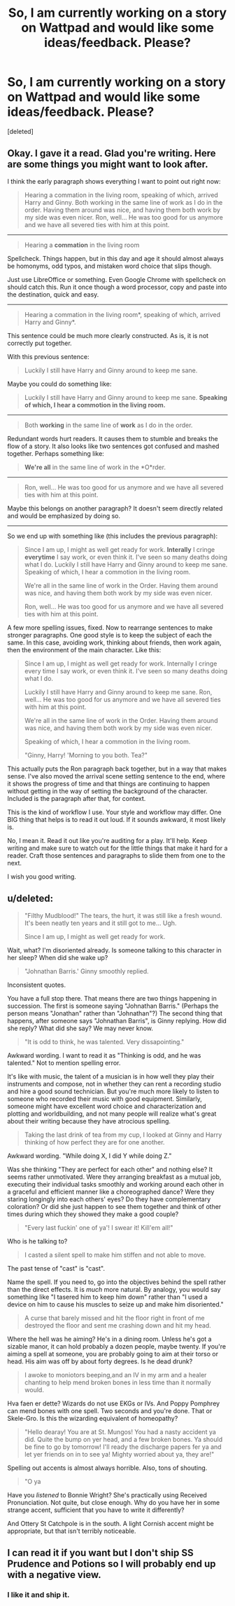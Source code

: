 #+TITLE: So, I am currently working on a story on Wattpad and would like some ideas/feedback. Please?

* So, I am currently working on a story on Wattpad and would like some ideas/feedback. Please?
:PROPERTIES:
:Score: 3
:DateUnix: 1411329240.0
:DateShort: 2014-Sep-21
:FlairText: Misc
:END:
[deleted]


** Okay. I gave it a read. Glad you're writing. Here are some things you might want to look after.

I think the early paragraph shows everything I want to point out right now:

#+begin_quote
  Hearing a commation in the living room, speaking of which, arrived Harry and Ginny. Both working in the same line of work as I do in the order. Having them around was nice, and having them both work by my side was even nicer. Ron, well... He was too good for us anymore and we have all severed ties with him at this point.
#+end_quote

--------------

#+begin_quote
  Hearing a *commation* in the living room
#+end_quote

Spellcheck. Things happen, but in this day and age it should almost always be homonyms, odd typos, and mistaken word choice that slips though.

Just use LibreOffice or something. Even Google Chrome with spellcheck on should catch this. Run it once though a word processor, copy and paste into the destination, quick and easy.

--------------

#+begin_quote
  Hearing a commation in the living room*, speaking of which, arrived Harry and Ginny*.
#+end_quote

This sentence could be much more clearly constructed. As is, it is not correctly put together.

With this previous sentence:

#+begin_quote
  Luckily I still have Harry and Ginny around to keep me sane.
#+end_quote

Maybe you could do something like:

#+begin_quote
  Luckily I still have Harry and Ginny around to keep me sane. *Speaking of which, I hear a commotion in the living room.*
#+end_quote

--------------

#+begin_quote
  Both *working* in the same line of *work* as I do in the order.
#+end_quote

Redundant words hurt readers. It causes them to stumble and breaks the flow of a story. It also looks like two sentences got confused and mashed together. Perhaps something like:

#+begin_quote
  *We're all* in the same line of work in the *O*rder.
#+end_quote

--------------

#+begin_quote
  Ron, well... He was too good for us anymore and we have all severed ties with him at this point.
#+end_quote

Maybe this belongs on another paragraph? It doesn't seem directly related and would be emphasized by doing so.

--------------

So we end up with something like (this includes the previous paragraph):

#+begin_quote
  Since I am up, I might as well get ready for work. *Interally* I cringe *everytime* I say work, or even think it. I've seen so many deaths doing what I do. Luckily I still have Harry and Ginny around to keep me sane. Speaking of which, I hear a commotion in the living room.

  We're all in the same line of work in the Order. Having them around was nice, and having them both work by my side was even nicer.

  Ron, well... He was too good for us anymore and we have all severed ties with him at this point.
#+end_quote

A few more spelling issues, fixed. Now to rearrange sentences to make stronger paragraphs. One good style is to keep the subject of each the same. In this case, avoiding work, thinking about friends, then work again, then the environment of the main character. Like this:

#+begin_quote
  Since I am up, I might as well get ready for work. Internally I cringe every time I say work, or even think it. I've seen so many deaths doing what I do.

  Luckily I still have Harry and Ginny around to keep me sane. Ron, well... He was too good for us anymore and we have all severed ties with him at this point.

  We're all in the same line of work in the Order. Having them around was nice, and having them both work by my side was even nicer.

  Speaking of which, I hear a commotion in the living room.

  "Ginny, Harry! 'Morning to you both. Tea?"
#+end_quote

This actually puts the Ron paragraph back together, but in a way that makes sense. I've also moved the arrival scene setting sentence to the end, where it shows the progress of time and that things are continuing to happen without getting in the way of setting the background of the character. Included is the paragraph after that, for context.

This is the kind of workflow I use. Your style and workflow may differ. One BIG thing that helps is to read it out loud. If it sounds awkward, it most likely is.

No, I mean it. Read it out like you're auditing for a play. It'll help. Keep writing and make sure to watch out for the little things that make it hard for a reader. Craft those sentences and paragraphs to slide them from one to the next.

I wish you good writing.
:PROPERTIES:
:Author: TimeLoopedPowerGamer
:Score: 2
:DateUnix: 1411351901.0
:DateShort: 2014-Sep-22
:END:


** u/deleted:
#+begin_quote
  "Filthy Mudblood!" The tears, the hurt, it was still like a fresh wound. It's been neatly ten years and it still got to me... Ugh.

  Since I am up, I might as well get ready for work.
#+end_quote

Wait, what? I'm disoriented already. Is someone talking to this character in her sleep? When did she wake up?

#+begin_quote
  "Johnathan Barris.' Ginny smoothly replied.
#+end_quote

Inconsistent quotes.

You have a full stop there. That means there are two things happening in succession. The first is someone saying "Johnathan Barris." (Perhaps the person means "Jonathan" rather than "Johnathan"?) The second thing that happens, after someone says "Johnathan Barris", is Ginny replying. How did she reply? What did she say? We may never know.

#+begin_quote
  "It is odd to think, he was talented. Very dissapointing."
#+end_quote

Awkward wording. I want to read it as "Thinking is odd, and he was talented." Not to mention spelling error.

It's like with music, the talent of a musician is in how well they play their instruments and compose, not in whether they can rent a recording studio and hire a good sound technician. But you're much more likely to listen to someone who recorded their music with good equipment. Similarly, someone might have excellent word choice and characterization and plotting and worldbuilding, and not many people will realize what's great about their writing because they have atrocious spelling.

#+begin_quote
  Taking the last drink of tea from my cup, I looked at Ginny and Harry thinking of how perfect they are for one another.
#+end_quote

Awkward wording. "While doing X, I did Y while doing Z."

Was she thinking "They are perfect for each other" and nothing else? It seems rather unmotivated. Were they arranging breakfast as a mutual job, executing their individual tasks smoothly and working around each other in a graceful and efficient manner like a choreographed dance? Were they staring longingly into each others' eyes? Do they have complementary coloration? Or did she just happen to see them together and think of other times during which they showed they make a good couple?

#+begin_quote
  "Every last fuckin' one of ya'! I swear it! Kill'em all!"
#+end_quote

Who is he talking to?

#+begin_quote
  I casted a silent spell to make him stiffen and not able to move.
#+end_quote

The past tense of "cast" is "cast".

Name the spell. If you need to, go into the objectives behind the spell rather than the direct effects. It is /much/ more natural. By analogy, you would say something like "I tasered him to keep him down" rather than "I used a device on him to cause his muscles to seize up and make him disoriented."

#+begin_quote
  A curse that barely missed and hit the floor right in front of me destroyed the floor and sent me crashing down and hit my head.
#+end_quote

Where the hell was he aiming? He's in a dining room. Unless he's got a sizable manor, it can hold probably a dozen people, maybe twenty. If you're aiming a spell at someone, you are probably going to aim at their torso or head. His aim was off by about forty degrees. Is he dead drunk?

#+begin_quote
  I awoke to moniotors beeping,and an IV in my arm and a healer chanting to help mend broken bones in less time than it normally would.
#+end_quote

Hva faen er dette? Wizards do not use EKGs or IVs. And Poppy Pomphrey can mend bones with one spell. Two seconds and you're done. That or Skele-Gro. Is this the wizarding equivalent of homeopathy?

#+begin_quote
  "Hello dearay! You are at St. Mungos! You had a nasty accident ya did. Quite the bump on yer head, and a few broken bones. Ya should be fine to go by tomorrow! I'll ready the discharge papers fer ya and let yer friends on in to see ya! Mighty worried about ya, they are!"
#+end_quote

Spelling out accents is almost always horrible. Also, tons of shouting.

#+begin_quote
  "O ya
#+end_quote

Have you /listened/ to Bonnie Wright? She's practically using Received Pronunciation. Not quite, but close enough. Why do you have her in some strange accent, sufficient that you have to write it differently?

And Ottery St Catchpole is in the south. A light Cornish accent might be appropriate, but that isn't terribly noticeable.
:PROPERTIES:
:Score: 1
:DateUnix: 1411416194.0
:DateShort: 2014-Sep-22
:END:


** I can read it if you want but I don't ship SS Prudence and Potions so I will probably end up with a negative view.
:PROPERTIES:
:Score: -2
:DateUnix: 1411339941.0
:DateShort: 2014-Sep-22
:END:

*** I like it and ship it.
:PROPERTIES:
:Author: BeautifullyMe
:Score: 2
:DateUnix: 1411342295.0
:DateShort: 2014-Sep-22
:END:
